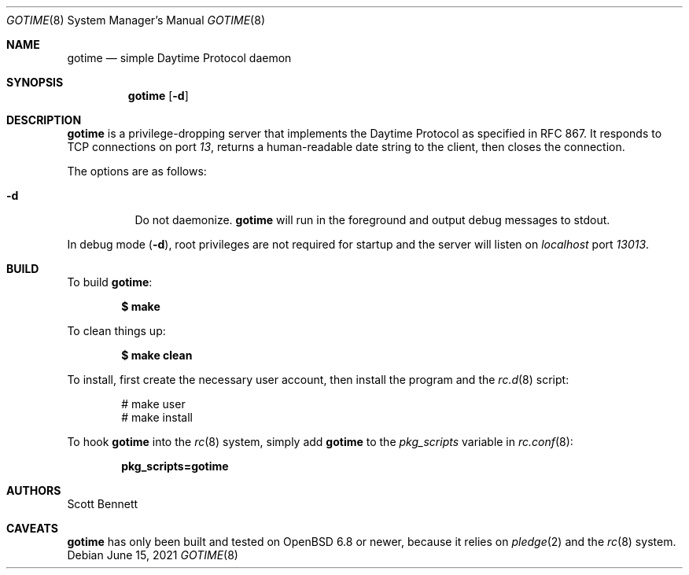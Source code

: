.\"
.\" Copyright (c) 2021 Scott Bennett <scottb@fastmail.com>
.\"
.\" Permission to use, copy, modify, and distribute this software for any
.\" purpose with or without fee is hereby granted, provided that the above
.\" copyright notice and this permission notice appear in all copies.
.\"
.\" THE SOFTWARE IS PROVIDED "AS IS" AND THE AUTHOR DISCLAIMS ALL WARRANTIES
.\" WITH REGARD TO THIS SOFTWARE INCLUDING ALL IMPLIED WARRANTIES OF
.\" MERCHANTABILITY AND FITNESS. IN NO EVENT SHALL THE AUTHOR BE LIABLE FOR
.\" ANY SPECIAL, DIRECT, INDIRECT, OR CONSEQUENTIAL DAMAGES OR ANY DAMAGES
.\" WHATSOEVER RESULTING FROM LOSS OF USE, DATA OR PROFITS, WHETHER IN AN
.\" ACTION OF CONTRACT, NEGLIGENCE OR OTHER TORTIOUS ACTION, ARISING OUT OF
.\" OR IN CONNECTION WITH THE USE OR PERFORMANCE OF THIS SOFTWARE.
.\"
.Dd June 15, 2021
.Dt GOTIME 8
.Os
.Sh NAME
.Nm gotime
.Nd simple Daytime Protocol daemon
.Sh SYNOPSIS
.Nm gotime
.Op Fl d
.Sh DESCRIPTION
.Nm
is a privilege-dropping server that implements the Daytime Protocol as specified in
RFC 867.
It responds to TCP connections on port
.Em 13 ,
returns a human-readable date string to the client,
then closes the connection.
.Pp
The options are as follows:
.Bl -tag -width Ds
.It Fl d
Do not daemonize.
.Nm
will run in the foreground and output debug messages to stdout.
.El
.Pp
In debug mode
.Pq Fl d ,
root privileges are not required for startup and the server will listen on
.Em localhost
port
.Em 13013 .
.Sh BUILD
To build
.Nm :
.Pp
.Dl $ make
.Pp
To clean things up:
.Pp
.Dl $ make clean
.Pp
To install, first create the necessary user account,
then install the program and the
.Xr rc.d 8
script:
.Bd -literal -offset indent
# make user
# make install
.Ed
.Pp
To hook
.Nm
into the
.Xr rc 8
system, simply add
.Nm
to the
.Va pkg_scripts
variable in
.Xr rc.conf 8 :
.Pp
.Dl pkg_scripts=gotime
.Sh AUTHORS
.An Scott Bennett
.Sh CAVEATS
.Nm
has only been built and tested on
.Ox 6.8
or newer, because it relies on
.Xr pledge 2
and the
.Xr rc 8
system.
